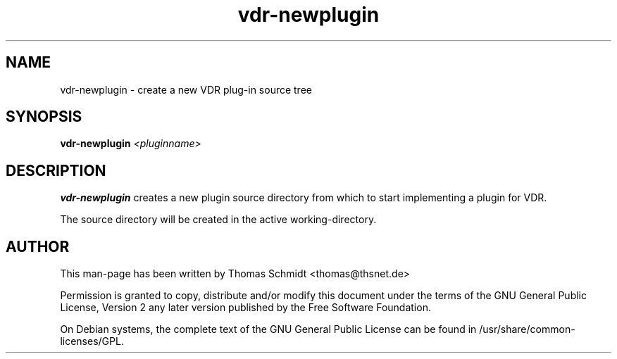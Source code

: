 .\" Man page for vdr-newplugin

.TH vdr-newplugin 1
.SH NAME
vdr-newplugin \- create a new VDR plug-in source tree
.SH SYNOPSIS

.B vdr-newplugin
.I <pluginname>

.SH DESCRIPTION
.B vdr-newplugin
creates a new plugin source directory from which to start implementing
a plugin for VDR.

The source directory will be created in the active working-directory.

.SH AUTHOR
This man-page has been written by Thomas Schmidt <thomas@thsnet.de>
.PP
Permission is granted to copy, distribute and/or modify this document under
the terms of the GNU General Public License, Version 2 any
later version published by the Free Software Foundation.
.PP
On Debian systems, the complete text of the GNU General Public
License can be found in /usr/share/common\-licenses/GPL.

